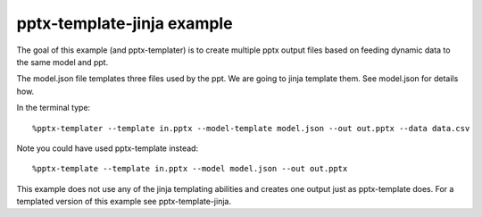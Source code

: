 ===========================
pptx-template-jinja example
===========================

The goal of this example (and pptx-templater) is to create multiple pptx output files based on feeding dynamic data to the same model and ppt.

The model.json file templates three files used by the ppt.  We are going to jinja template them.  See model.json for details how.

In the terminal type::

    %pptx-templater --template in.pptx --model-template model.json --out out.pptx --data data.csv

Note you could have used pptx-template instead::

    %pptx-template --template in.pptx --model model.json --out out.pptx

This example does not use any of the jinja templating abilities and creates one output just as pptx-template does.  For a templated version of this example see pptx-template-jinja.
